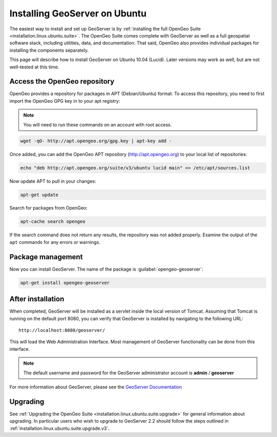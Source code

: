 .. _installation.linux.ubuntu.geoserver:

Installing GeoServer on Ubuntu
==============================

The easiest way to install and set up GeoServer is by :ref:`installing the full OpenGeo Suite <installation.linux.ubuntu.suite>`.  The OpenGeo Suite comes complete with GeoServer as well as a full geospatial software stack, including utilities, data, and documentation.  That said, OpenGeo also provides individual packages for installing the components separately.

This page will describe how to install GeoServer on Ubuntu 10.04 (Lucid).  Later versions may work as well, but are not well-tested at this time.


Access the OpenGeo repository
-----------------------------

OpenGeo provides a repository for packages in APT (Debian/Ubuntu) format.  To access this repository, you need to first import the OpenGeo GPG key in to your apt registry:

.. note:: You will need to run these commands on an account with root access.

.. code-block:: bash

   wget -qO- http://apt.opengeo.org/gpg.key | apt-key add -

Once added, you can add the OpenGeo APT repository (http://apt.opengeo.org) to your local list of repositories:

.. code-block:: bash

   echo "deb http://apt.opengeo.org/suite/v3/ubuntu lucid main" >> /etc/apt/sources.list
      
Now update APT to pull in your changes:

.. code-block:: bash

   apt-get update

Search for packages from OpenGeo:

.. code-block:: bash

   apt-cache search opengeo

If the search command does not return any results, the repository was not added properly. Examine the output of the ``apt`` commands for any errors or warnings.

Package management
------------------

Now you can install GeoServer.  The name of the package is :guilabel:`opengeo-geoserver`:

.. code-block:: bash

   apt-get install opengeo-geoserver


After installation
------------------

When completed, GeoServer will be installed as a servlet inside the local version of Tomcat.  Assuming that Tomcat is running on the default port 8080, you can verify that GeoServer is installed by navigating to the following URL::

   http://localhost:8080/geoserver/

This will load the Web Administration Interface.  Most management of GeoServer functionality can be done from this interface.

.. note:: The default username and password for the GeoServer administrator account is **admin** / **geoserver**

For more information about GeoServer, please see the `GeoServer Documentation <http://suite.opengeo.org/opengeo-docs/geoserver/>`_

Upgrading   
---------

See :ref:`Upgrading the OpenGeo Suite <installation.linux.ubuntu.suite.upgrade>` for general information about upgrading. In particular users who wish to upgrade to GeoServer 2.2 should follow the steps outlined in :ref:`installation.linux.ubuntu.suite.upgrade.v3`.
